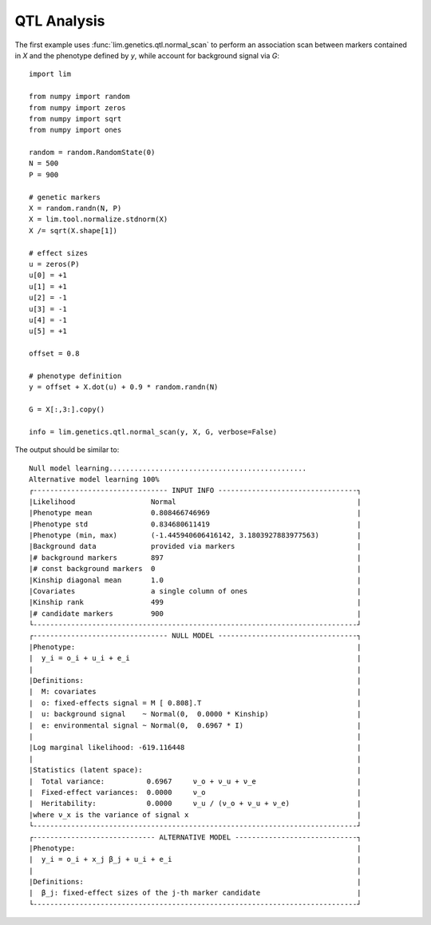 QTL Analysis
============

The first example uses :func:`lim.genetics.qtl.normal_scan` to perform an
association scan between markers contained in `X` and the phenotype defined by
`y`, while account for background signal via `G`::

    import lim

    from numpy import random
    from numpy import zeros
    from numpy import sqrt
    from numpy import ones

    random = random.RandomState(0)
    N = 500
    P = 900

    # genetic markers
    X = random.randn(N, P)
    X = lim.tool.normalize.stdnorm(X)
    X /= sqrt(X.shape[1])

    # effect sizes
    u = zeros(P)
    u[0] = +1
    u[1] = +1
    u[2] = -1
    u[3] = -1
    u[4] = -1
    u[5] = +1

    offset = 0.8

    # phenotype definition
    y = offset + X.dot(u) + 0.9 * random.randn(N)

    G = X[:,3:].copy()

    info = lim.genetics.qtl.normal_scan(y, X, G, verbose=False)

The output should be similar to::

    Null model learning...............................................
    Alternative model learning 100%
    ┌-------------------------------- INPUT INFO ---------------------------------┐
    |Likelihood                  Normal                                           |
    |Phenotype mean              0.808466746969                                   |
    |Phenotype std               0.834680611419                                   |
    |Phenotype (min, max)        (-1.445940606416142, 3.1803927883977563)         |
    |Background data             provided via markers                             |
    |# background markers        897                                              |
    |# const background markers  0                                                |
    |Kinship diagonal mean       1.0                                              |
    |Covariates                  a single column of ones                          |
    |Kinship rank                499                                              |
    |# candidate markers         900                                              |
    └-----------------------------------------------------------------------------┘
    ┌-------------------------------- NULL MODEL ---------------------------------┐
    |Phenotype:                                                                   |
    |  y_i = o_i + u_i + e_i                                                      |
    |                                                                             |
    |Definitions:                                                                 |
    |  M: covariates                                                              |
    |  o: fixed-effects signal = M [ 0.808].T                                     |
    |  u: background signal    ~ Normal(0,  0.0000 * Kinship)                     |
    |  e: environmental signal ~ Normal(0,  0.6967 * I)                           |
    |                                                                             |
    |Log marginal likelihood: -619.116448                                         |
    |                                                                             |
    |Statistics (latent space):                                                   |
    |  Total variance:          0.6967     ν_o + ν_u + ν_e                        |
    |  Fixed-effect variances:  0.0000     ν_o                                    |
    |  Heritability:            0.0000     ν_u / (ν_o + ν_u + ν_e)                |
    |where ν_x is the variance of signal x                                        |
    └-----------------------------------------------------------------------------┘
    ┌----------------------------- ALTERNATIVE MODEL -----------------------------┐
    |Phenotype:                                                                   |
    |  y_i = o_i + x_j β_j + u_i + e_i                                            |
    |                                                                             |
    |Definitions:                                                                 |
    |  β_j: fixed-effect sizes of the j-th marker candidate                       |
    └-----------------------------------------------------------------------------┘
